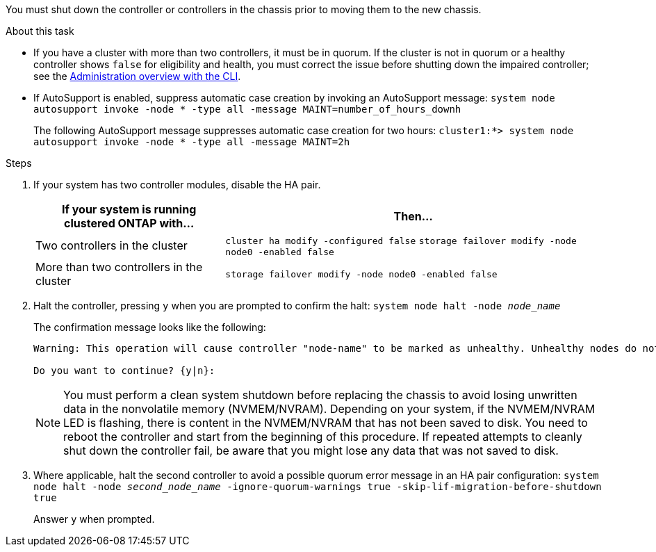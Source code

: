 You must shut down the controller or controllers in the chassis prior to moving them to the new chassis.

.About this task
* If you have a cluster with more than two controllers, it must be in quorum. If the cluster is not in quorum or a healthy controller shows `false` for eligibility and health, you must correct the issue before shutting down the impaired controller; see the link:https://docs.netapp.com/us-en/ontap/system-admin/index.html[Administration overview with the CLI^].

* If AutoSupport is enabled, suppress automatic case creation by invoking an AutoSupport message: `system node autosupport invoke -node * -type all -message MAINT=number_of_hours_downh`
+
The following AutoSupport message suppresses automatic case creation for two hours: `cluster1:*> system node autosupport invoke -node * -type all -message MAINT=2h`

.Steps

. If your system has two controller modules, disable the HA pair.
+
[options="header" cols="1,2"]
|===
| If your system is running clustered ONTAP with...| Then...
a|
Two controllers in the cluster
a|
`cluster ha modify -configured false` `storage failover modify -node node0 -enabled false`
a|
More than two controllers in the cluster
a|
`storage failover modify -node node0 -enabled false`
|===

. Halt the controller, pressing `y` when you are prompted to confirm the halt: `system node halt -node _node_name_`
+
The confirmation message looks like the following:
+
----
Warning: This operation will cause controller "node-name" to be marked as unhealthy. Unhealthy nodes do not participate in quorum voting. If the controller goes out of service and one more controller goes out of service there will be a data serving failure for the entire cluster. This will cause a client disruption. Use "cluster show" to verify cluster state. If possible bring other nodes online to improve the resiliency of this cluster.

Do you want to continue? {y|n}:
----
+
NOTE: You must perform a clean system shutdown before replacing the chassis to avoid losing unwritten data in the nonvolatile memory (NVMEM/NVRAM). Depending on your system, if the NVMEM/NVRAM LED is flashing, there is content in the NVMEM/NVRAM that has not been saved to disk. You need to reboot the controller and start from the beginning of this procedure. If repeated attempts to cleanly shut down the controller fail, be aware that you might lose any data that was not saved to disk.

. Where applicable, halt the second controller to avoid a possible quorum error message in an HA pair configuration: `system node halt -node _second_node_name_ -ignore-quorum-warnings true -skip-lif-migration-before-shutdown true`
+
Answer `y` when prompted.
